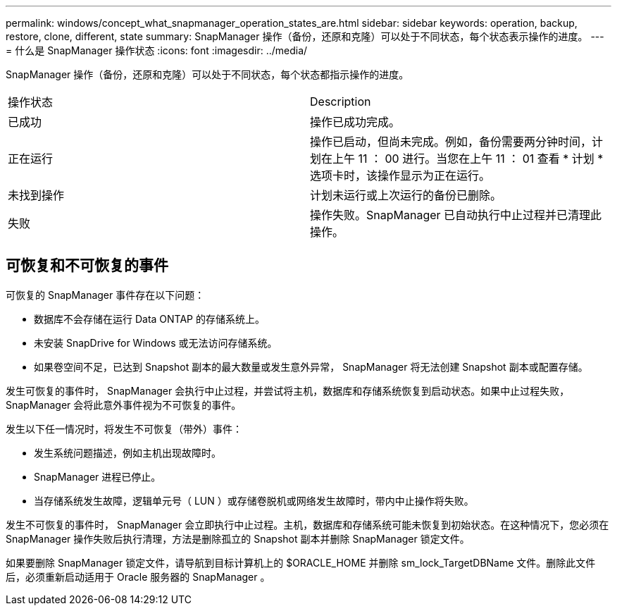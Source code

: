 ---
permalink: windows/concept_what_snapmanager_operation_states_are.html 
sidebar: sidebar 
keywords: operation, backup, restore, clone, different, state 
summary: SnapManager 操作（备份，还原和克隆）可以处于不同状态，每个状态表示操作的进度。 
---
= 什么是 SnapManager 操作状态
:icons: font
:imagesdir: ../media/


[role="lead"]
SnapManager 操作（备份，还原和克隆）可以处于不同状态，每个状态都指示操作的进度。

|===


| 操作状态 | Description 


 a| 
已成功
 a| 
操作已成功完成。



 a| 
正在运行
 a| 
操作已启动，但尚未完成。例如，备份需要两分钟时间，计划在上午 11 ： 00 进行。当您在上午 11 ： 01 查看 * 计划 * 选项卡时，该操作显示为正在运行。



 a| 
未找到操作
 a| 
计划未运行或上次运行的备份已删除。



 a| 
失败
 a| 
操作失败。SnapManager 已自动执行中止过程并已清理此操作。

|===


== 可恢复和不可恢复的事件

可恢复的 SnapManager 事件存在以下问题：

* 数据库不会存储在运行 Data ONTAP 的存储系统上。
* 未安装 SnapDrive for Windows 或无法访问存储系统。
* 如果卷空间不足，已达到 Snapshot 副本的最大数量或发生意外异常， SnapManager 将无法创建 Snapshot 副本或配置存储。


发生可恢复的事件时， SnapManager 会执行中止过程，并尝试将主机，数据库和存储系统恢复到启动状态。如果中止过程失败， SnapManager 会将此意外事件视为不可恢复的事件。

发生以下任一情况时，将发生不可恢复（带外）事件：

* 发生系统问题描述，例如主机出现故障时。
* SnapManager 进程已停止。
* 当存储系统发生故障，逻辑单元号（ LUN ）或存储卷脱机或网络发生故障时，带内中止操作将失败。


发生不可恢复的事件时， SnapManager 会立即执行中止过程。主机，数据库和存储系统可能未恢复到初始状态。在这种情况下，您必须在 SnapManager 操作失败后执行清理，方法是删除孤立的 Snapshot 副本并删除 SnapManager 锁定文件。

如果要删除 SnapManager 锁定文件，请导航到目标计算机上的 $ORACLE_HOME 并删除 sm_lock_TargetDBName 文件。删除此文件后，必须重新启动适用于 Oracle 服务器的 SnapManager 。
